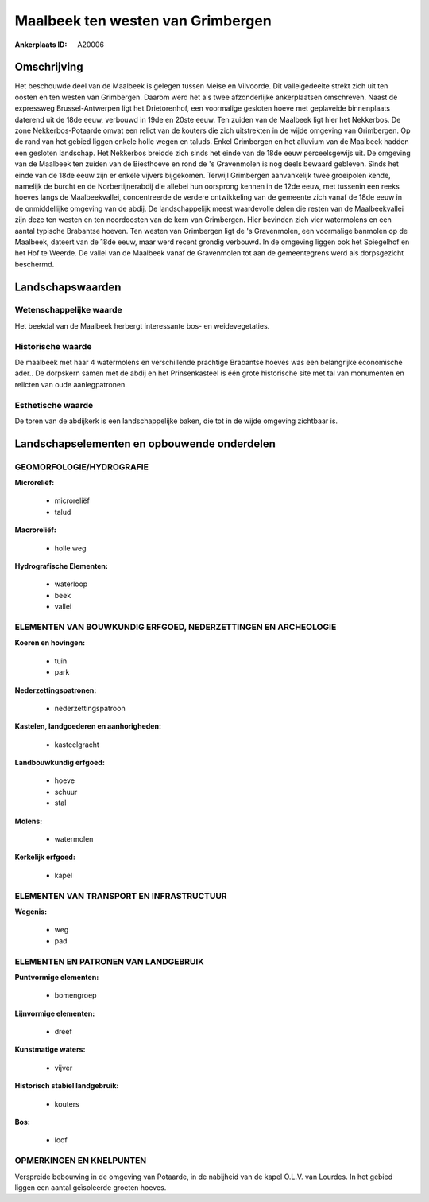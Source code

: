 Maalbeek ten westen van Grimbergen
==================================

:Ankerplaats ID: A20006




Omschrijving
------------

Het beschouwde deel van de Maalbeek is gelegen tussen Meise en
Vilvoorde. Dit valleigedeelte strekt zich uit ten oosten en ten westen
van Grimbergen. Daarom werd het als twee afzonderlijke ankerplaatsen
omschreven. Naast de expressweg Brussel-Antwerpen ligt het Drietorenhof,
een voormalige gesloten hoeve met geplaveide binnenplaats daterend uit
de 18de eeuw, verbouwd in 19de en 20ste eeuw. Ten zuiden van de Maalbeek
ligt hier het Nekkerbos. De zone Nekkerbos-Potaarde omvat een relict van
de kouters die zich uitstrekten in de wijde omgeving van Grimbergen. Op
de rand van het gebied liggen enkele holle wegen en taluds. Enkel
Grimbergen en het alluvium van de Maalbeek hadden een gesloten
landschap. Het Nekkerbos breidde zich sinds het einde van de 18de eeuw
perceelsgewijs uit. De omgeving van de Maalbeek ten zuiden van de
Biesthoeve en rond de 's Gravenmolen is nog deels bewaard gebleven.
Sinds het einde van de 18de eeuw zijn er enkele vijvers bijgekomen.
Terwijl Grimbergen aanvankelijk twee groeipolen kende, namelijk de
burcht en de Norbertijnerabdij die allebei hun oorsprong kennen in de
12de eeuw, met tussenin een reeks hoeves langs de Maalbeekvallei,
concentreerde de verdere ontwikkeling van de gemeente zich vanaf de 18de
eeuw in de onmiddellijke omgeving van de abdij. De landschappelijk meest
waardevolle delen die resten van de Maalbeekvallei zijn deze ten westen
en ten noordoosten van de kern van Grimbergen. Hier bevinden zich vier
watermolens en een aantal typische Brabantse hoeven. Ten westen van
Grimbergen ligt de 's Gravenmolen, een voormalige banmolen op de
Maalbeek, dateert van de 18de eeuw, maar werd recent grondig verbouwd.
In de omgeving liggen ook het Spiegelhof en het Hof te Weerde. De vallei
van de Maalbeek vanaf de Gravenmolen tot aan de gemeentegrens werd als
dorpsgezicht beschermd.



Landschapswaarden
-----------------


Wetenschappelijke waarde
~~~~~~~~~~~~~~~~~~~~~~~~

Het beekdal van de Maalbeek herbergt interessante bos- en
weidevegetaties.

Historische waarde
~~~~~~~~~~~~~~~~~~


De maalbeek met haar 4 watermolens en verschillende prachtige
Brabantse hoeves was een belangrijke economische ader.. De dorpskern
samen met de abdij en het Prinsenkasteel is één grote historische site
met tal van monumenten en relicten van oude aanlegpatronen.

Esthetische waarde
~~~~~~~~~~~~~~~~~~

De toren van de abdijkerk is een landschappelijke
baken, die tot in de wijde omgeving zichtbaar is.



Landschapselementen en opbouwende onderdelen
--------------------------------------------



GEOMORFOLOGIE/HYDROGRAFIE
~~~~~~~~~~~~~~~~~~~~~~~~

**Microreliëf:**

 * microreliëf
 * talud


**Macroreliëf:**

 * holle weg

**Hydrografische Elementen:**

 * waterloop
 * beek
 * vallei



ELEMENTEN VAN BOUWKUNDIG ERFGOED, NEDERZETTINGEN EN ARCHEOLOGIE
~~~~~~~~~~~~~~~~~~~~~~~~~~~~~~~~~~~~~~~~~~~~~~~~~~~~~~~~~~~~~~~

**Koeren en hovingen:**

 * tuin
 * park


**Nederzettingspatronen:**

 * nederzettingspatroon

**Kastelen, landgoederen en aanhorigheden:**

 * kasteelgracht


**Landbouwkundig erfgoed:**

 * hoeve
 * schuur
 * stal


**Molens:**

 * watermolen


**Kerkelijk erfgoed:**

 * kapel



ELEMENTEN VAN TRANSPORT EN INFRASTRUCTUUR
~~~~~~~~~~~~~~~~~~~~~~~~~~~~~~~~~~~~~~~~~

**Wegenis:**

 * weg
 * pad



ELEMENTEN EN PATRONEN VAN LANDGEBRUIK
~~~~~~~~~~~~~~~~~~~~~~~~~~~~~~~~~~~~~

**Puntvormige elementen:**

 * bomengroep


**Lijnvormige elementen:**

 * dreef

**Kunstmatige waters:**

 * vijver


**Historisch stabiel landgebruik:**

 * kouters


**Bos:**

 * loof



OPMERKINGEN EN KNELPUNTEN
~~~~~~~~~~~~~~~~~~~~~~~~

Verspreide bebouwing in de omgeving van Potaarde, in de nabijheid van de
kapel O.L.V. van Lourdes. In het gebied liggen een aantal geïsoleerde
groeten hoeves.

